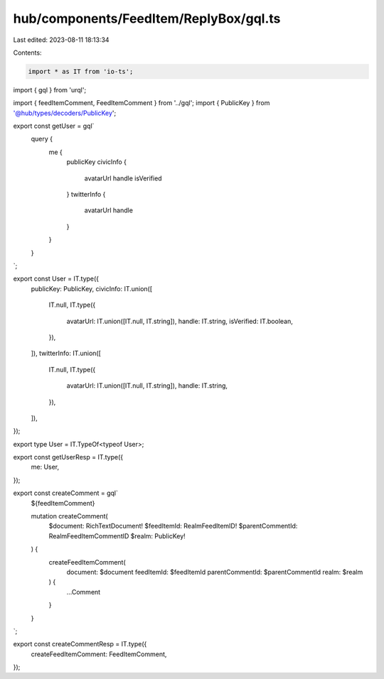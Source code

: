 hub/components/FeedItem/ReplyBox/gql.ts
=======================================

Last edited: 2023-08-11 18:13:34

Contents:

.. code-block:: ts

    import * as IT from 'io-ts';
import { gql } from 'urql';

import { feedItemComment, FeedItemComment } from '../gql';
import { PublicKey } from '@hub/types/decoders/PublicKey';

export const getUser = gql`
  query {
    me {
      publicKey
      civicInfo {
        avatarUrl
        handle
        isVerified
      }
      twitterInfo {
        avatarUrl
        handle
      }
    }
  }
`;

export const User = IT.type({
  publicKey: PublicKey,
  civicInfo: IT.union([
    IT.null,
    IT.type({
      avatarUrl: IT.union([IT.null, IT.string]),
      handle: IT.string,
      isVerified: IT.boolean,
    }),
  ]),
  twitterInfo: IT.union([
    IT.null,
    IT.type({
      avatarUrl: IT.union([IT.null, IT.string]),
      handle: IT.string,
    }),
  ]),
});

export type User = IT.TypeOf<typeof User>;

export const getUserResp = IT.type({
  me: User,
});

export const createComment = gql`
  ${feedItemComment}

  mutation createComment(
    $document: RichTextDocument!
    $feedItemId: RealmFeedItemID!
    $parentCommentId: RealmFeedItemCommentID
    $realm: PublicKey!
  ) {
    createFeedItemComment(
      document: $document
      feedItemId: $feedItemId
      parentCommentId: $parentCommentId
      realm: $realm
    ) {
      ...Comment
    }
  }
`;

export const createCommentResp = IT.type({
  createFeedItemComment: FeedItemComment,
});


